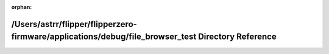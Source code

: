 .. meta::82bed212760b7052e057a0d070662cb483bc2027056183bdc4c0c1a885b3a1b026882fa8d873d5e9a0acc64f151a2293a1c24dbede18b59508e94f0f34153bff

:orphan:

.. title:: Flipper Zero Firmware: /Users/astrr/flipper/flipperzero-firmware/applications/debug/file_browser_test Directory Reference

/Users/astrr/flipper/flipperzero-firmware/applications/debug/file\_browser\_test Directory Reference
====================================================================================================

.. container:: doxygen-content

   
   .. raw:: html
     :file: dir_526dfd83e7f71d8b4b87fdb235f275cc.html
